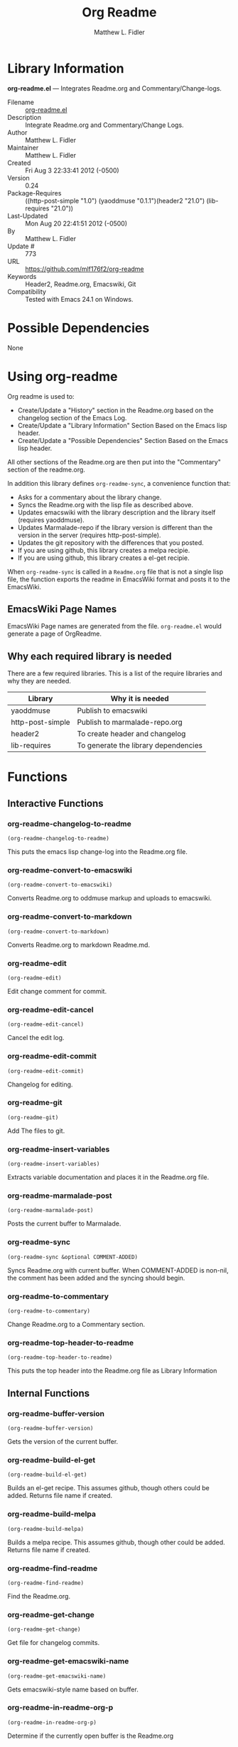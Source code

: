 #+TITLE: Org Readme
#+AUTHOR: Matthew L. Fidler
* Library Information
 *org-readme.el* --- Integrates Readme.org and Commentary/Change-logs.

 - Filename :: [[file:org-readme.el][org-readme.el]]
 - Description :: Integrate Readme.org and Commentary/Change Logs.
 - Author :: Matthew L. Fidler
 - Maintainer :: Matthew L. Fidler
 - Created :: Fri Aug  3 22:33:41 2012 (-0500)
 - Version :: 0.24
 - Package-Requires :: ((http-post-simple "1.0") (yaoddmuse "0.1.1")(header2 "21.0") (lib-requires "21.0"))
 - Last-Updated :: Mon Aug 20 22:41:51 2012 (-0500)
 -           By :: Matthew L. Fidler
 -     Update # :: 773
 - URL :: https://github.com/mlf176f2/org-readme
 - Keywords :: Header2, Readme.org, Emacswiki, Git
 - Compatibility :: Tested with Emacs 24.1 on Windows.

* Possible Dependencies

  None

* Using org-readme
Org readme is used to:

- Create/Update a "History" section in the Readme.org based on the changelog
  section of the Emacs Log.
- Create/Update a "Library Information" Section Based on the Emacs lisp header.
- Create/Update a "Possible Dependencies" Section Based on the Emacs
  lisp header.

All other sections of the Readme.org are then put into the
"Commentary" section of the readme.org.

In addition this library defines =org-readme-sync=,  a convenience function that:

- Asks for a commentary about the library change.
- Syncs the Readme.org with the lisp file as described above.
- Updates emacswiki with the library description and the library
  itself (requires yaoddmuse).
- Updates Marmalade-repo if the library version is different than the
  version in the server (requires http-post-simple).
- Updates the git repository with the differences that you posted.
- If you are using github, this library creates a melpa recipie.
- If you are using github, this library creates a el-get recipie. 

When =org-readme-sync= is called in a =Readme.org= file that is not a
single lisp file, the function exports the readme in EmacsWiki format
and posts it to the EmacsWiki.
** EmacsWiki Page Names
EmacsWiki Page names are generated from the file.  =org-readme.el=
would generate a page of OrgReadme.

** Why each required library is needed
There are a few required libraries.  This is a list of the require
libraries and why they are needed.

|------------------+--------------------------------------|
| Library          | Why it is needed                     |
|------------------+--------------------------------------|
| yaoddmuse        | Publish to emacswiki                 |
| http-post-simple | Publish to marmalade-repo.org        |
| header2          | To create header and changelog       |
| lib-requires     | To generate the library dependencies |
|------------------+--------------------------------------|

* Functions
** Interactive Functions

*** org-readme-changelog-to-readme
=(org-readme-changelog-to-readme)=

This puts the emacs lisp change-log into the Readme.org file.

*** org-readme-convert-to-emacswiki
=(org-readme-convert-to-emacswiki)=

Converts Readme.org to oddmuse markup and uploads to emacswiki.

*** org-readme-convert-to-markdown
=(org-readme-convert-to-markdown)=

Converts Readme.org to markdown Readme.md.

*** org-readme-edit
=(org-readme-edit)=

Edit change comment for commit.

*** org-readme-edit-cancel
=(org-readme-edit-cancel)=

Cancel the edit log.

*** org-readme-edit-commit
=(org-readme-edit-commit)=

Changelog for editing.

*** org-readme-git
=(org-readme-git)=

Add The files to git.

*** org-readme-insert-variables
=(org-readme-insert-variables)=

Extracts variable documentation and places it in the Readme.org file.

*** org-readme-marmalade-post
=(org-readme-marmalade-post)=

Posts the current buffer to Marmalade.

*** org-readme-sync
=(org-readme-sync &optional COMMENT-ADDED)=

Syncs Readme.org with current buffer.
When COMMENT-ADDED is non-nil, the comment has been added and the syncing should begin.


*** org-readme-to-commentary
=(org-readme-to-commentary)=

Change Readme.org to a Commentary section.

*** org-readme-top-header-to-readme
=(org-readme-top-header-to-readme)=

This puts the top header into the Readme.org file as Library Information

** Internal Functions

*** org-readme-buffer-version
=(org-readme-buffer-version)=

Gets the version of the current buffer.

*** org-readme-build-el-get
=(org-readme-build-el-get)=

Builds an el-get recipe. This assumes github, though others could be added.
Returns file name if created.

*** org-readme-build-melpa
=(org-readme-build-melpa)=

Builds a melpa recipe. This assumes github, though other could be added.
Returns file name if created.

*** org-readme-find-readme
=(org-readme-find-readme)=

Find the Readme.org.

*** org-readme-get-change
=(org-readme-get-change)=

Get file for changelog commits.

*** org-readme-get-emacswiki-name
=(org-readme-get-emacswiki-name)=

Gets emacswiki-style name based on buffer.

*** org-readme-in-readme-org-p
=(org-readme-in-readme-org-p)=

Determine if the currently open buffer is the Readme.org

*** org-readme-insert-functions
=(org-readme-insert-functions)=

Extracts function documentation and places it in the Readme.org file.

*** org-readme-marmalade-version
=(org-readme-marmalade-version PACKAGE)=

Gets the marmalade version of the PACKAGE.

*** org-readme-remove-section
=(org-readme-remove-section SECTION &optional TXT ANY-LEVEL
AT-BEGINNING)=

Remove =org-mode= SECTION. Optionally insert TXT.
When ANY-LEVEL is non-nil, any level may be specified.
When AT-BEGINNING is non-nil, if the section is not found, insert it at the beginning.

*** org-readme-single-lisp-p
=(org-readme-single-lisp-p)=

Determine if the Readme.org is in a directory with a single lisp file.
If so, return the name of that lisp file, otherwise return nil.

*** org-readme-token
=(org-readme-token)=

Gets marmalade-token, if not already saved.
* Variables
** Customizable Variables

*** org-readme-add-changelog-to-readme
Add a Variables section to Readme.org

*** org-readme-add-functions-to-readme
Add a Functions section to Readme.org

*** org-readme-add-top-header-to-readme
Add Top Header information to Readme.org

*** org-readme-add-variables-to-readme
Add a Variables section to Readme.org

*** org-readme-build-el-get-recipe
Builds a el-get recipe based on github information

*** org-readme-build-markdown
Builds Readme.md from Readme.org

*** org-readme-build-melpa-recipe
Builds a melpa recipe based on github information

*** org-readme-build-texi
Builds library-name.texi from Readme.org, using Readme.md and pandoc.  Requires =org-readme-build-markdown= to be non-nil as pandoc to be found.

*** org-readme-default-template
Default template for blank Readme.org Files. LIB-NAME is replaced with the library.

*** org-readme-drop-markdown-after-build-texi
Removes Readme.md after texinfo is generated

*** org-readme-marmalade-server
Marmalade server website.  This should start with http: and should notend with a trailing forward slash, just like the default value of http://marmalade-repo.org

*** org-readme-marmalade-token
Marmalade token to upload content to the marmalade server.

*** org-readme-marmalade-user-name
Marmalade user name to upload content to the marmalade server.

*** org-readme-remove-sections
List of sections to remove when changing the Readme.org to Commentary.

*** org-readme-sync-emacswiki
Posts library to the emacswiki. Requires =yaoddmuse=

*** org-readme-sync-git
Posts library to git

*** org-readme-sync-marmalade
Posts library to marmalade-repo.org

*** org-readme-use-pandoc-markdown
Uses pandoc's grid tables instead of transferring the tables to html.

** Internal Variables

*** org-readme-edit-mode-map
Keymap for editing change-logs.

Value: (keymap
 (24 keymap
     (19 . org-readme-edit-commit))
 (3 keymap
    (11 . org-readme-edit-cancel)
    (3 . org-readme-edit-commit))
 keymap
 (27 keymap
     (9 . ispell-complete-word)))


* History

 - 20-Aug-2012 ::  Attempt to fix the History list  (Matthew L. Fidler)
 - 20-Aug-2012 ::  Added ability to customize which sections are added to the Readme.org (Matthew L. Fidler)
 - 20-Aug-2012 ::  Bug fix for creating function readme (Matthew L. Fidler)
 - 20-Aug-2012 ::  Will now remove the Functions and Variables sections before putting them in the commentary section. (Matthew L. Fidler)
 - 20-Aug-2012 ::  Attempt to remove Readme.md when not needed. (Matthew L. Fidler)
 - 20-Aug-2012 ::  Added ability to add function documentation and variable documentation to the Readme.org file (Matthew L. Fidler)
 - 20-Aug-2012 ::  Added pandoc markdown table support (optional) (Matthew L. Fidler)
 - 13-Aug-2012 ::  Another attempt to make texinfo documents. (Matthew L. Fidler)
 - 13-Aug-2012 ::  Added texinfo output. Allows native emacs documentation. (Matthew L. Fidler)
 - 13-Aug-2012 ::  Tried to post behind firewall. Reattempting. (Matthew L. Fidler)
 - 13-Aug-2012 ::  Changed the =org-readme-remove-section= to use =org-cut-subtree=. Hopefully all errors will resolve themselves now. (Matthew L. Fidler)
 - 11-Aug-2012 ::  Reverted. Still buggy. (Matthew L. Fidler)
 - 11-Aug-2012 ::  Another attempt at bug fix to remove section. (Matthew L. Fidler)
 - 11-Aug-2012 ::  Another attempt at a remove-section fix. (Matthew L. Fidler)
 - 11-Aug-2012 ::  Bug fix for org-readme version tagging. (Matthew L. Fidler)
 - 11-Aug-2012 ::  Test the bug where some of the section text is deleted  (Matthew L. Fidler)
 - 11-Aug-2012 ::  Added more documentation (Matthew L. Fidler)
 - 11-Aug-2012 ::  One last bug fix to the markdown export engine. (Matthew L. Fidler)
 - 11-Aug-2012 ::  Markdown bug fix (Matthew L. Fidler)
 - 11-Aug-2012 ::  Bug fix for el-get recipe. (Matthew L. Fidler)
 - 11-Aug-2012 ::  Added the ability to create a markdown Readme (Readme.md) as well as adding a el-get recipe. (Matthew L. Fidler)
 - 11-Aug-2012 ::  Bug fix for emacswiki post and melpa bug fix (Matthew L. Fidler)
 - 11-Aug-2012 ::  Bug fix for adding melpa recipes.  (Matthew L. Fidler)
 - 11-Aug-2012 ::  Bug fix for creating melpa recipe. (Matthew L. Fidler)
 - 11-Aug-2012 ::  Added ability to add melpa recipe (Matthew L. Fidler)
 - 11-Aug-2012 ::  Bug fix for pushing tags to a git repository (Matthew L. Fidler)
 - 11-Aug-2012 ::  Another fix for git tags. (Matthew L. Fidler)
 - 11-Aug-2012 ::  Found a bug, let see if tagging works now. (Matthew L. Fidler)
 - 11-Aug-2012 ::  Added Git tagging of new versions. Lets see if it works. (Matthew L. Fidler)
 - 11-Aug-2012 ::  Git push worked. Bumping minor version. (Matthew L. Fidler)
 - 11-Aug-2012 ::  Attempted to push repository again. (Matthew L. Fidler)
 - 11-Aug-2012 ::  Attempt to push with git. Something changed. (Matthew L. Fidler)
 - 11-Aug-2012 ::  Added better Package-Requires tag. (Matthew L. Fidler)
 - 11-Aug-2012 ::  Made request for minor revision earlier, and fixed bug. (Matthew L. Fidler)
 - 11-Aug-2012 ::  Fixed code typo (Matthew L. Fidler)
 - 11-Aug-2012 ::  Bug fix for deleting a section of a Readme.org file. (Matthew L. Fidler)
 - 11-Aug-2012 ::  Testing bug. (Matthew L. Fidler)
 - 11-Aug-2012 ::  Minor bug fix. (Matthew L. Fidler)
 - 11-Aug-2012 ::  Bug fix for comment sync, now Readme.org =file= is translated to lisp =file=. Additionally, asks for version bump. (Matthew L. Fidler)
 - 11-Aug-2012 ::  Bug fix for syncing readme. Now the returns should not be as prevalent. (Matthew L. Fidler)
 - 11-Aug-2012 ::  Attempting to post to marmlade again... (Matthew L. Fidler)
 - 11-Aug-2012 ::  Attempting to fix org-readme-marmalade-post. (Matthew L. Fidler)
 - 11-Aug-2012 ::  Bug fix to upload to emacswiki and upload to marmalade-repo (Matthew L. Fidler)
 - 11-Aug-2012 ::  Added marmalade-repo support. Now org-readme should upload to marmalade-repo when the version is different from the latest version. (Matthew L. Fidler)
 - 08-Aug-2012 ::  Fixed preformatting tags in emacswiki post. Previously they may have been replaced with <PRE></pre> instead of <pre></pre>. This makes the emacswiki page display correctly. (Matthew L. Fidler)
 - 07-Aug-2012 ::  To use, put (require 'ess-smart-underscore) in your ~/.emacs file 7-Aug-2012 Matthew L. Fidler Last-Updated: Mon Aug 20 22:42:55 2012 (-0500)
 - 06-Aug-2012 ::  Added support for uploading Readme.org files to emacswiki without having to have a single associated lisp file. (Matthew L. Fidler)
 - 06-Aug-2012 ::  Bug fix for syncing from the single lisp file. (Matthew L. Fidler)
 - 06-Aug-2012 ::  Added the ability to call =org-readme-sync= from Readme.org (Matthew L. Fidler)
 - 05-Aug-2012 ::  Added git pushing to org-readme (Matthew L. Fidler)
 - 05-Aug-2012 ::  Added git support as well as a comment mode. The only thing that should need to be called is =org-readme-sync= (Matthew L. Fidler)
 - 04-Aug-2012 ::  Added syncing with emacswiki.  (Matthew L. Fidler)
 - 04-Aug-2012 ::  Initial Release  (Matthew L. Fidler)
